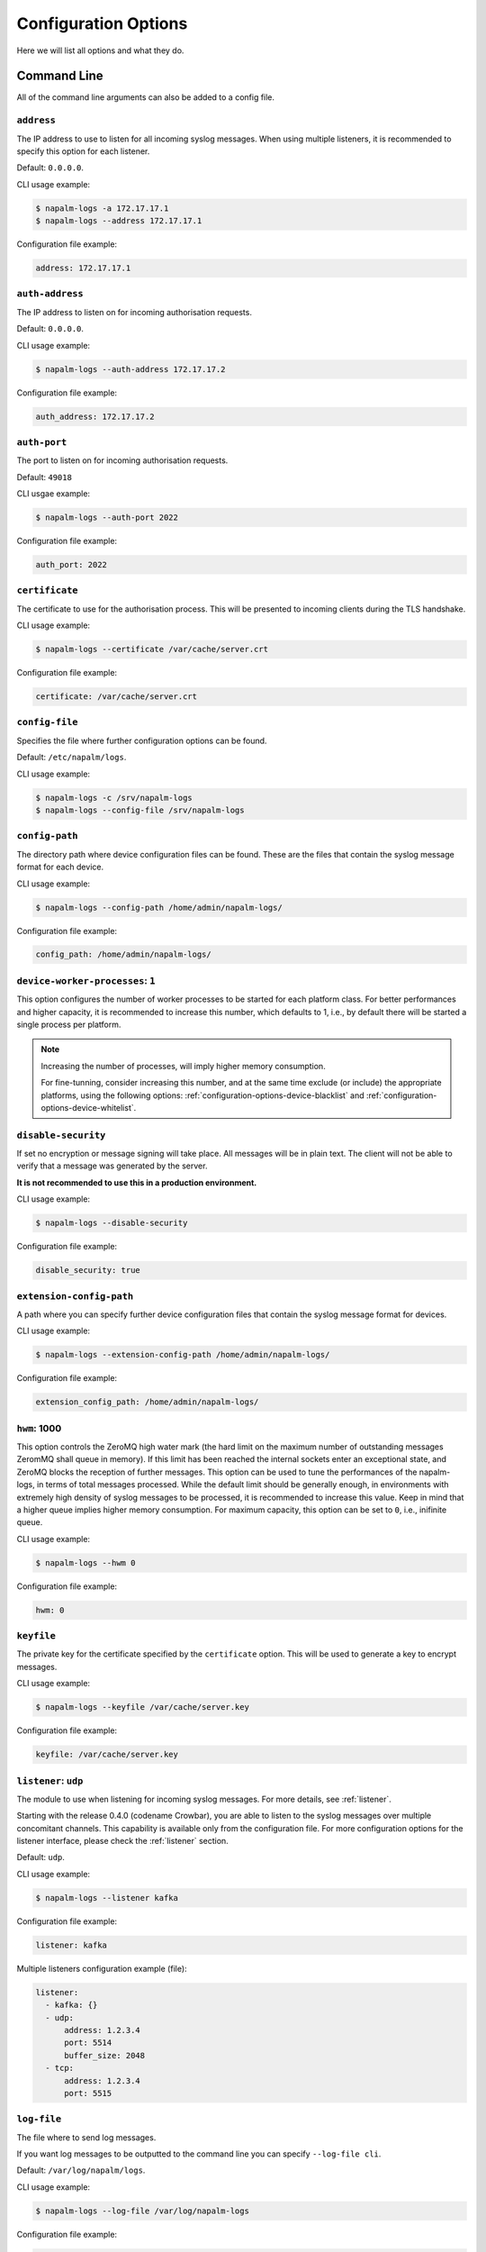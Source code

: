 .. _configuration-options:

=====================
Configuration Options
=====================

Here we will list all options and what they do.

Command Line
++++++++++++

All of the command line arguments can also be added to a config file.

.. _configuration-options-address:

``address``
-----------

The IP address to use to listen for all incoming syslog messages. When using
multiple listeners, it is recommended to specify this option for each listener.

Default: ``0.0.0.0``.

CLI usage example:

.. code-block:: bash

  $ napalm-logs -a 172.17.17.1
  $ napalm-logs --address 172.17.17.1

Configuration file example:

.. code-block:: yaml

  address: 172.17.17.1

.. _configuration-options-auth-address:

``auth-address``
----------------

The IP address to listen on for incoming authorisation requests.

Default: ``0.0.0.0``.

CLI usage example:

.. code-block:: bash

  $ napalm-logs --auth-address 172.17.17.2

Configuration file example:

.. code-block:: yaml

  auth_address: 172.17.17.2

.. _configuration-options-auth-port:

``auth-port``
-------------

The port to listen on for incoming authorisation requests.

Default: ``49018``

CLI usgae example:

.. code-block:: bash

  $ napalm-logs --auth-port 2022

Configuration file example:

.. code-block:: yaml

  auth_port: 2022

.. _configuration-options-certificate:

``certificate``
---------------

The certificate to use for the authorisation process. This will be presented to
incoming clients during the TLS handshake.

CLI usage example:

.. code-block:: bash

  $ napalm-logs --certificate /var/cache/server.crt

Configuration file example:

.. code-block:: yaml

  certificate: /var/cache/server.crt

.. _configuration-options-config-file:

``config-file``
---------------

Specifies the file where further configuration options can be found.

Default: ``/etc/napalm/logs``.

CLI usage example:

.. code-block:: bash

  $ napalm-logs -c /srv/napalm-logs
  $ napalm-logs --config-file /srv/napalm-logs

.. _configuration-options-config-path:

``config-path``
---------------

The directory path where device configuration files can be found. These are the
files that contain the syslog message format for each device.

CLI usage example:

.. code-block:: bash

  $ napalm-logs --config-path /home/admin/napalm-logs/

Configuration file example:

.. code-block:: yaml

  config_path: /home/admin/napalm-logs/

.. _configuration-options-device-worker-processes:

``device-worker-processes``: ``1``
----------------------------------

.. versionadded:: 0.3.0

This option configures the number of worker processes to be started for each
platform class. For better performances and higher capacity, it is recommended
to increase this number, which defaults to 1, i.e., by default there will be
started a single process per platform.

.. note::

    Increasing the number of processes, will imply higher memory consumption.

    For fine-tunning, consider increasing this number, and at the same time
    exclude (or include) the appropriate platforms, using the following options:
    :ref:`configuration-options-device-blacklist` and
    :ref:`configuration-options-device-whitelist`.

.. _configuration-options-disable-security:

``disable-security``
--------------------

If set no encryption or message signing will take place. All messages will be in
plain text. The client will not be able to verify that a message was generated
by the server.

**It is not recommended to use this in a production environment.**

CLI usage example:

.. code-block:: bash

  $ napalm-logs --disable-security

Configuration file example:

.. code-block:: yaml

  disable_security: true

.. _configuration-options-extension-config-path:

``extension-config-path``
-------------------------

A path where you can specify further device configuration files that contain the
syslog message format for devices.

CLI usage example:

.. code-block:: bash

  $ napalm-logs --extension-config-path /home/admin/napalm-logs/

Configuration file example:

.. code-block:: yaml

  extension_config_path: /home/admin/napalm-logs/

.. _configuration-hwm:

``hwm``: 1000
-------------

.. versionadded:: 0.3.0

This option controls the ZeroMQ high water mark (the hard limit on the maximum
number of outstanding messages ZeromMQ shall queue in memory).
If this limit has been reached the internal sockets enter an exceptional state,
and ZeroMQ blocks the reception of further messages.
This option can be used to tune the performances of the napalm-logs, in terms of
total messages processed. While the default limit should be generally
enough, in environments with extremely high density of syslog messages to be
processed, it is recommended to increase this value. Keep in mind that a higher
queue implies higher memory consumption.
For maximum capacity, this option can be set to ``0``, i.e., inifinite queue.

CLI usage example:

.. code-block:: bash

  $ napalm-logs --hwm 0

Configuration file example:

.. code-block:: yaml

  hwm: 0

.. _configuration-options-keyfile:

``keyfile``
-----------

The private key for the certificate specified by the ``certificate`` option.
This will be used to generate a key to encrypt messages.

CLI usage example:

.. code-block:: bash

  $ napalm-logs --keyfile /var/cache/server.key

Configuration file example:

.. code-block:: yaml

  keyfile: /var/cache/server.key

.. _configuration-options-listener:

``listener``: ``udp``
---------------------

The module to use when listening for incoming syslog messages. For more details,
see :ref:`listener`.

Starting with the release 0.4.0 (codename Crowbar), you are able to listen to
the syslog messages over multiple concomitant channels. This capability is
available only from the configuration file. For more configuration options for 
the listener interface, please check the :ref:`listener` section.

Default: ``udp``.

CLI usage example:

.. code-block:: bash

  $ napalm-logs --listener kafka

Configuration file example:

.. code-block:: yaml

  listener: kafka

Multiple listeners configuration example (file):

.. versionadded:: 0.4.0

.. code-block:: yaml

    listener:
      - kafka: {}
      - udp:
          address: 1.2.3.4
          port: 5514
          buffer_size: 2048
      - tcp:
          address: 1.2.3.4
          port: 5515

.. _configuration-options-log-file:

``log-file``
------------

The file where to send log messages.

If you want log messages to be outputted to the command line you can specify
``--log-file cli``.

Default: ``/var/log/napalm/logs``.

CLI usage example:

.. code-block:: bash

  $ napalm-logs --log-file /var/log/napalm-logs

Configuration file example:

.. code-block:: yaml

  log_file: /var/log/napalm-logs

.. _configuration-options-log-format:

``log-format``
--------------

The format of the log messages.

Default: ``%(asctime)s,%(msecs)03.0f [%(name)-17s][%(levelname)-8s] %(message)s``.

Example: ``2017-07-03 11:54:25,300,301 [napalm_logs.listener.tcp][INFO    ] Stopping listener process``

CLI usage example:

.. code-block:: bash

  $ napalm-logs --log-format '%(asctime)s,%(msecs)03.0f [%(levelname)] %(message)s'

Configuration file example:

.. code-block:: yaml

  log_format: '%(asctime)s,%(msecs)03.0f [%(levelname)] %(message)s'

.. _configuration-options-log-level:

``log-level``: ``WARNING``
--------------------------

The level at which to log messages. Possible options are ``CRITIAL``, ``ERROR``,
``WARNING``, ``INFO``, ``DEBUG``.

Default: ``WARNING``.

CLI usage example:

.. code-block:: bash

  $ napalm-logs -l debug
  $ napalm-logs --log-level info

Configuration file example:

.. code-block:: yaml

  log_level: info

.. _configuration-options-port:

``port``: ``514``
-----------------

The port to use to listen for all incoming syslog messages. This can be
assigned using the CLI argument ``-p``. When working with multiple listeners, 
it is recommended to specify the ``port`` argument for each listener to avoid
confusions.

Default: ``514``.

CLI usage example:

.. code-block:: bash

  $ napalm-logs -p 1024
  $ napalm-logs --port 1024

Configuration file example:

.. code-block:: yaml

  port: 1024

.. _configuration-options-publish-address:

``publisher``: ``zmq``
----------------------

The channel(s) to be used when publishing the structured napalm-logs documents.
Starting with release 0.4.0 (codename Crowbar), it is possible to publish the
messages over multiple channels. Each publisher has it's separate set of 
configuration options, for more details see :ref:`publisher`.

Default: ``zmq`` (ZeroMQ)

CLI usage example:

.. code-block:: bash

    $ napalm-logs --publisher zmq

Configuration file example:

.. code-block:: yaml

    publisher: zmq

Multiple publishers configuration example (file):

.. code-block:: yaml

    publisher:
      - zmq:
          address: 1.2.3.4
          port: 1234
      - kafka:
          bootstrap_servers:
            - kk1.brokers.example.org
            - 192.168.0.1
            - 192.168.0.2:5678
          topic: napalm-logs-out
      - http:
          address: https://example.com/webhook

.. _configuration-options-publish-address:

``publish-address``: ``0.0.0.0``
--------------------------------

The IP address to use to output the processed message. When publishing the 
structured napalm-logs documents over multiple transports, it is recommended to 
specify the ``address`` field per publisher. For more examples, see 
:ref:`configuration-options-publisher` and :ref:`publisher`.

Default: ``0.0.0.0``.

CLI usage example:

.. code-block:: bash

  $ napalm-logs --publish-address 172.17.17.3

Configuration file example:

.. code-block:: yaml

  publish_address: 172.17.17.3

.. _configuration-options-publish-port:

``publish-port``: ``49017``
---------------------------

The port to use to output the processes message. When publishing the structured 
napalm-logs documents over multiple transports, it is recommended to specify 
the ``port`` field per publisher. For more examples, see 
:ref:`configuration-options-publisher` and :ref:`publisher`.

Default: ``49017``.

CLI usage example:

.. code-block:: bash

  $ napalm-logs --publish-port 2048

Configuration file example:

.. code-block:: yaml

  publish_port: 2048

.. _configuration-options-serializer:

``serializer``: ``msgpack``
---------------------------

The name of the serializer to be used when publishing the napalm-logs 
structured documents. When working with multiple publishers it is possible to 
control their serialization method individually, using the
:ref:`publisher-opts-serializer`` option.

Default: ``msgpack``

CLI Example:

.. code-block:: bash

    $ napalm-logs -s json
    $ napalm-logs --serializer yaml

Configuration file example:

.. code-block:: yaml

    serializer: json

.. _configuration-options-transport:

``transport``: ``zmq``
----------------------

The module to use to output the processed message information. For more details,
see :ref:`publisher`.

.. warning::

    This option is no longer supported as of release 0.4.0 (Crowbar). Use 
    :ref:`configuration-options-publisher` instead.

Default: ``zmq`` (ZeroMQ).

CLI usage example:

.. code-block:: bash

  $ napalm-logs -t kafka
  $ napalm-logs --transport kafka

Configuration file example:

.. code-block:: yaml

  transport: kafka

Or:

.. code-block:: yaml

  transport: kafka

Config File Only Options
++++++++++++++++++++++++

The options to be used inside of the pluggable modules are not provided via the
command line, they need to be provided in the config file.

.. _configuration-options-device-whitelist:

``device_whitelist``
--------------------

List of platforms to be supported. By default this is an empty list, thus
everything will be accepted. This is useful to control the number of
sub-processes started.

Example:

.. code-block:: yaml

  device_whitelist:
    - junos
    - iosxr

.. _configuration-options-device-blacklist:

``device_blacklist``
--------------------

List of platforms to be ignored. By default this list is empty, thus nothing
will be ignored. This is also useful to control the number of sub-processes
started.

Example:

.. code-block:: yaml

  device_blacklist:
    - eos
